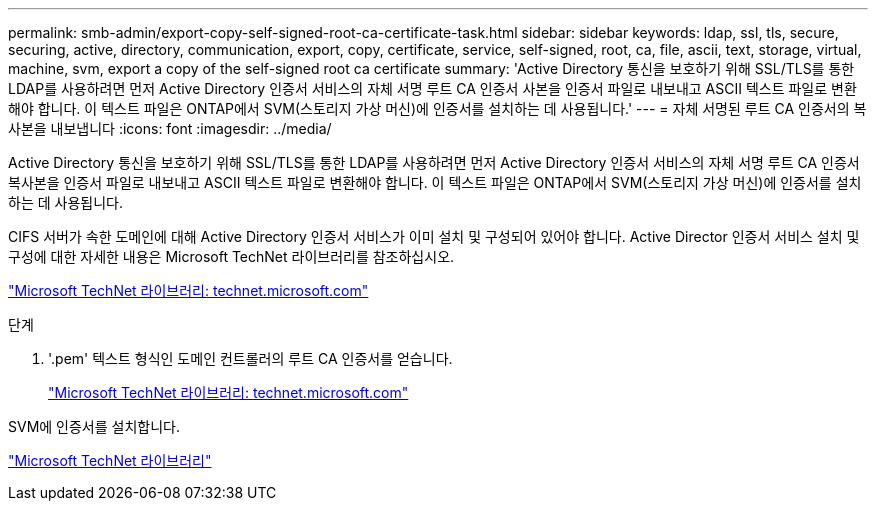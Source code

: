 ---
permalink: smb-admin/export-copy-self-signed-root-ca-certificate-task.html 
sidebar: sidebar 
keywords: ldap, ssl, tls, secure, securing, active, directory, communication, export, copy, certificate, service, self-signed, root, ca, file, ascii, text, storage, virtual, machine, svm, export a copy of the self-signed root ca certificate 
summary: 'Active Directory 통신을 보호하기 위해 SSL/TLS를 통한 LDAP를 사용하려면 먼저 Active Directory 인증서 서비스의 자체 서명 루트 CA 인증서 사본을 인증서 파일로 내보내고 ASCII 텍스트 파일로 변환해야 합니다. 이 텍스트 파일은 ONTAP에서 SVM(스토리지 가상 머신)에 인증서를 설치하는 데 사용됩니다.' 
---
= 자체 서명된 루트 CA 인증서의 복사본을 내보냅니다
:icons: font
:imagesdir: ../media/


[role="lead"]
Active Directory 통신을 보호하기 위해 SSL/TLS를 통한 LDAP를 사용하려면 먼저 Active Directory 인증서 서비스의 자체 서명 루트 CA 인증서 복사본을 인증서 파일로 내보내고 ASCII 텍스트 파일로 변환해야 합니다. 이 텍스트 파일은 ONTAP에서 SVM(스토리지 가상 머신)에 인증서를 설치하는 데 사용됩니다.

CIFS 서버가 속한 도메인에 대해 Active Directory 인증서 서비스가 이미 설치 및 구성되어 있어야 합니다. Active Director 인증서 서비스 설치 및 구성에 대한 자세한 내용은 Microsoft TechNet 라이브러리를 참조하십시오.

http://technet.microsoft.com/en-us/library/["Microsoft TechNet 라이브러리: technet.microsoft.com"]

.단계
. '.pem' 텍스트 형식인 도메인 컨트롤러의 루트 CA 인증서를 얻습니다.
+
http://technet.microsoft.com/en-us/library/["Microsoft TechNet 라이브러리: technet.microsoft.com"]



SVM에 인증서를 설치합니다.

http://technet.microsoft.com/library/["Microsoft TechNet 라이브러리"]
